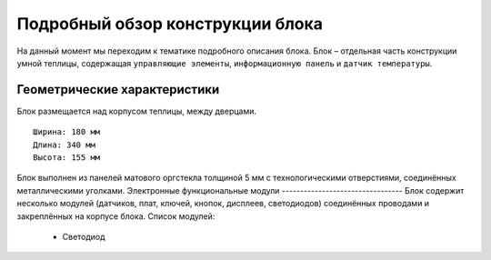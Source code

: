 Подробный обзор конструкции блока
=================================
На данный момент мы переходим к тематике подробного описания блока. Блок – отдельная часть конструкции умной теплицы, содержащая ``управляющие элементы``, ``информационную панель`` и ``датчик температуры``. 

Геометрические характеристики   
-----------------------------
Блок размещается над корпусом теплицы, между дверцами. 
::
  Ширина: 180 мм
  Длина: 340 мм
  Высота: 155 мм
Блок выполнен из панелей матового оргстекла толщиной 5 мм с технологическими отверстиями, соединённых металлическими уголками. 
Электронные функциональные модули
---------------------------------
Блок содержит несколько модулей (датчиков, плат, ключей, кнопок, дисплеев, светодиодов) соединённых проводами и закреплённых на корпусе блока.
Список модулей:
    * Светодиод
.. |pic1| image:: images/5.png
   :width: 45%

.. |pic2| image:: images/6.png
   :width: 45%

|pic1| |pic2|

